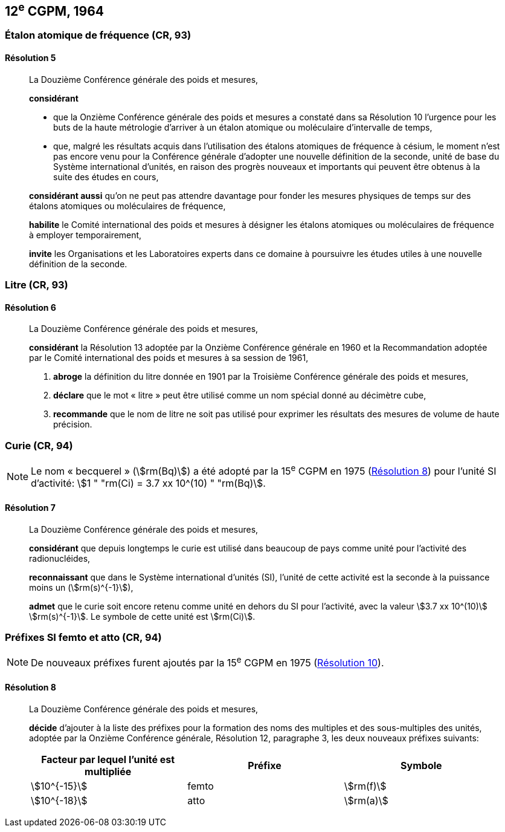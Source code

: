 [[cgpm12e1964]]
== 12^e^ CGPM, 1964

[[cgpm12e1964r5]]
=== Étalon atomique de fréquence (CR, 93)

[[cgpm12e1964r5r5]]
==== Résolution 5
____

La Douzième Conférence générale des poids et mesures,

*considérant*

* que la Onzième Conférence générale des poids et mesures a constaté dans sa Résolution 10
l’urgence pour les buts de la haute métrologie d’arriver à un étalon atomique ou moléculaire
d’intervalle de temps,
* que, malgré les résultats acquis dans l’utilisation des étalons atomiques de fréquence à césium,
le moment n’est pas encore venu pour la Conférence générale d’adopter une nouvelle définition
de la seconde, unité de base du Système international d’unités, en raison des progrès
nouveaux et importants qui peuvent être obtenus à la suite des études en cours,

*considérant aussi* qu’on ne peut pas attendre davantage pour fonder les mesures physiques
de temps sur des étalons atomiques ou moléculaires de fréquence,

*habilite* le Comité international des poids et mesures à désigner les étalons atomiques ou
moléculaires de fréquence à employer temporairement,

*invite* les Organisations et les Laboratoires experts dans ce domaine à poursuivre les études
utiles à une nouvelle définition de la seconde.
____

[[cgpm12e1964r6]]
=== Litre (CR, 93)

[[cgpm12e1964r6r6]]
==== Résolution 6
____

La Douzième Conférence générale des poids et mesures,

*considérant* la Résolution 13 adoptée par la Onzième Conférence générale en 1960 et la
Recommandation adoptée par le Comité international des poids et mesures à sa session de
1961,

. *abroge* la définition du litre donnée en 1901 par la Troisième Conférence générale des poids
et mesures,
. *déclare* que le mot «&nbsp;litre&nbsp;» peut être utilisé comme un nom spécial donné au décimètre
cube,
. *recommande* que le nom de litre ne soit pas utilisé pour exprimer les résultats des mesures
de volume de haute précision.
____


=== Curie (CR, 94)

NOTE: Le nom «&nbsp;becquerel&nbsp;» (stem:[rm(Bq)]) a été adopté par la 15^e^ CGPM en 1975 (<<cgpm15e1975r8_9r8_9,Résolution 8>>)
pour l’unité SI d’activité:
stem:[1 " "rm(Ci) = 3.7 xx 10^(10) " "rm(Bq)].

[[cgpm12e1964r7r7]]
==== Résolution 7
____

La Douzième Conférence générale des poids et mesures,

*considérant* que depuis longtemps le curie est utilisé dans beaucoup de pays comme unité
pour l’activité des radionucléides,

*reconnaissant* que dans le Système international d’unités (SI), l’unité de cette activité est la
seconde à la puissance moins un (stem:[rm(s)^{-1}]),

*admet* que le curie soit encore retenu comme unité en dehors du SI pour l’activité, avec la
valeur stem:[3.7 xx 10^(10)] stem:[rm(s)^{-1}]. Le symbole de cette unité est stem:[rm(Ci)].
____


[[cgpm12e1964r8]]
=== Préfixes SI femto et atto (CR, 94)

NOTE: De nouveaux préfixes
furent ajoutés par la 15^e^ CGPM en 1975 (<<cgpm15e1975r10,Résolution 10>>).

[[cgpm12e1964r8r8]]
==== Résolution 8
____

La Douzième Conférence générale des poids et mesures,

*décide* d’ajouter à la liste des préfixes pour la formation des noms des multiples et des
sous-multiples des unités, adoptée par la Onzième Conférence générale, Résolution 12,
paragraphe 3, les deux nouveaux préfixes suivants:

[cols="<,<,<",options="header,unnumbered"]
|===
| Facteur par lequel l’unité est multipliée | Préfixe | Symbole

| stem:[10^{-15}] | femto | stem:[rm(f)]
| stem:[10^{-18}] | atto | stem:[rm(a)]
|===
____
